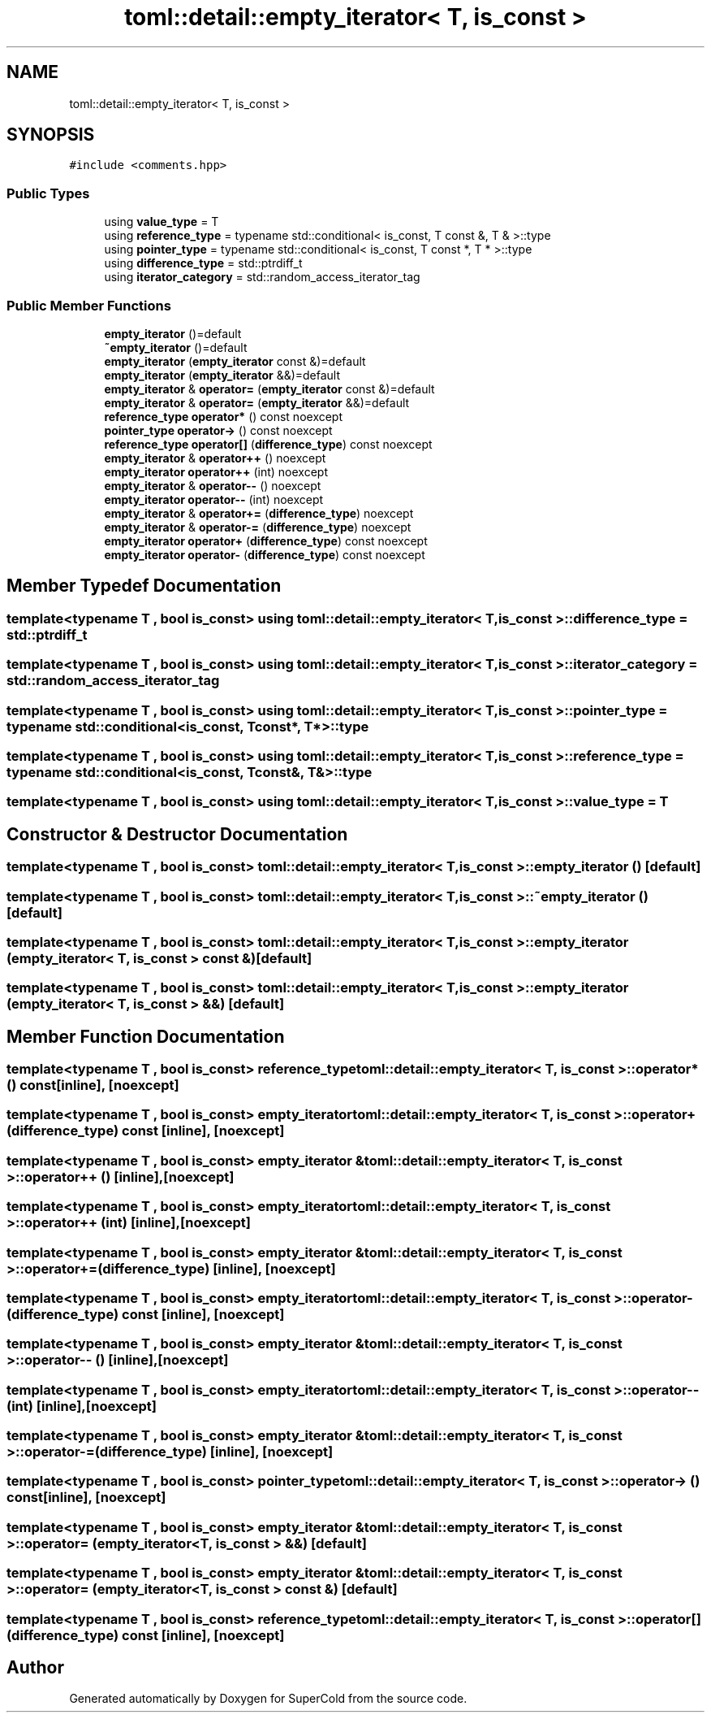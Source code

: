 .TH "toml::detail::empty_iterator< T, is_const >" 3 "Sat Jun 18 2022" "Version 1.0" "SuperCold" \" -*- nroff -*-
.ad l
.nh
.SH NAME
toml::detail::empty_iterator< T, is_const >
.SH SYNOPSIS
.br
.PP
.PP
\fC#include <comments\&.hpp>\fP
.SS "Public Types"

.in +1c
.ti -1c
.RI "using \fBvalue_type\fP = T"
.br
.ti -1c
.RI "using \fBreference_type\fP = typename std::conditional< is_const, T const  &, T & >::type"
.br
.ti -1c
.RI "using \fBpointer_type\fP = typename std::conditional< is_const, T const  *, T * >::type"
.br
.ti -1c
.RI "using \fBdifference_type\fP = std::ptrdiff_t"
.br
.ti -1c
.RI "using \fBiterator_category\fP = std::random_access_iterator_tag"
.br
.in -1c
.SS "Public Member Functions"

.in +1c
.ti -1c
.RI "\fBempty_iterator\fP ()=default"
.br
.ti -1c
.RI "\fB~empty_iterator\fP ()=default"
.br
.ti -1c
.RI "\fBempty_iterator\fP (\fBempty_iterator\fP const &)=default"
.br
.ti -1c
.RI "\fBempty_iterator\fP (\fBempty_iterator\fP &&)=default"
.br
.ti -1c
.RI "\fBempty_iterator\fP & \fBoperator=\fP (\fBempty_iterator\fP const &)=default"
.br
.ti -1c
.RI "\fBempty_iterator\fP & \fBoperator=\fP (\fBempty_iterator\fP &&)=default"
.br
.ti -1c
.RI "\fBreference_type\fP \fBoperator*\fP () const noexcept"
.br
.ti -1c
.RI "\fBpointer_type\fP \fBoperator\->\fP () const noexcept"
.br
.ti -1c
.RI "\fBreference_type\fP \fBoperator[]\fP (\fBdifference_type\fP) const noexcept"
.br
.ti -1c
.RI "\fBempty_iterator\fP & \fBoperator++\fP () noexcept"
.br
.ti -1c
.RI "\fBempty_iterator\fP \fBoperator++\fP (int) noexcept"
.br
.ti -1c
.RI "\fBempty_iterator\fP & \fBoperator\-\-\fP () noexcept"
.br
.ti -1c
.RI "\fBempty_iterator\fP \fBoperator\-\-\fP (int) noexcept"
.br
.ti -1c
.RI "\fBempty_iterator\fP & \fBoperator+=\fP (\fBdifference_type\fP) noexcept"
.br
.ti -1c
.RI "\fBempty_iterator\fP & \fBoperator\-=\fP (\fBdifference_type\fP) noexcept"
.br
.ti -1c
.RI "\fBempty_iterator\fP \fBoperator+\fP (\fBdifference_type\fP) const noexcept"
.br
.ti -1c
.RI "\fBempty_iterator\fP \fBoperator\-\fP (\fBdifference_type\fP) const noexcept"
.br
.in -1c
.SH "Member Typedef Documentation"
.PP 
.SS "template<typename T , bool is_const> using \fBtoml::detail::empty_iterator\fP< T, is_const >::difference_type =  std::ptrdiff_t"

.SS "template<typename T , bool is_const> using \fBtoml::detail::empty_iterator\fP< T, is_const >::iterator_category =  std::random_access_iterator_tag"

.SS "template<typename T , bool is_const> using \fBtoml::detail::empty_iterator\fP< T, is_const >::pointer_type =  typename std::conditional<is_const, T const*, T*>::type"

.SS "template<typename T , bool is_const> using \fBtoml::detail::empty_iterator\fP< T, is_const >::reference_type =  typename std::conditional<is_const, T const&, T&>::type"

.SS "template<typename T , bool is_const> using \fBtoml::detail::empty_iterator\fP< T, is_const >::value_type =  T"

.SH "Constructor & Destructor Documentation"
.PP 
.SS "template<typename T , bool is_const> \fBtoml::detail::empty_iterator\fP< T, is_const >::empty_iterator ()\fC [default]\fP"

.SS "template<typename T , bool is_const> \fBtoml::detail::empty_iterator\fP< T, is_const >::~\fBempty_iterator\fP ()\fC [default]\fP"

.SS "template<typename T , bool is_const> \fBtoml::detail::empty_iterator\fP< T, is_const >::empty_iterator (\fBempty_iterator\fP< T, is_const > const &)\fC [default]\fP"

.SS "template<typename T , bool is_const> \fBtoml::detail::empty_iterator\fP< T, is_const >::empty_iterator (\fBempty_iterator\fP< T, is_const > &&)\fC [default]\fP"

.SH "Member Function Documentation"
.PP 
.SS "template<typename T , bool is_const> \fBreference_type\fP \fBtoml::detail::empty_iterator\fP< T, is_const >::operator* () const\fC [inline]\fP, \fC [noexcept]\fP"

.SS "template<typename T , bool is_const> \fBempty_iterator\fP \fBtoml::detail::empty_iterator\fP< T, is_const >::operator+ (\fBdifference_type\fP) const\fC [inline]\fP, \fC [noexcept]\fP"

.SS "template<typename T , bool is_const> \fBempty_iterator\fP & \fBtoml::detail::empty_iterator\fP< T, is_const >::operator++ ()\fC [inline]\fP, \fC [noexcept]\fP"

.SS "template<typename T , bool is_const> \fBempty_iterator\fP \fBtoml::detail::empty_iterator\fP< T, is_const >::operator++ (int)\fC [inline]\fP, \fC [noexcept]\fP"

.SS "template<typename T , bool is_const> \fBempty_iterator\fP & \fBtoml::detail::empty_iterator\fP< T, is_const >::operator+= (\fBdifference_type\fP)\fC [inline]\fP, \fC [noexcept]\fP"

.SS "template<typename T , bool is_const> \fBempty_iterator\fP \fBtoml::detail::empty_iterator\fP< T, is_const >::operator\- (\fBdifference_type\fP) const\fC [inline]\fP, \fC [noexcept]\fP"

.SS "template<typename T , bool is_const> \fBempty_iterator\fP & \fBtoml::detail::empty_iterator\fP< T, is_const >::operator\-\- ()\fC [inline]\fP, \fC [noexcept]\fP"

.SS "template<typename T , bool is_const> \fBempty_iterator\fP \fBtoml::detail::empty_iterator\fP< T, is_const >::operator\-\- (int)\fC [inline]\fP, \fC [noexcept]\fP"

.SS "template<typename T , bool is_const> \fBempty_iterator\fP & \fBtoml::detail::empty_iterator\fP< T, is_const >::operator\-= (\fBdifference_type\fP)\fC [inline]\fP, \fC [noexcept]\fP"

.SS "template<typename T , bool is_const> \fBpointer_type\fP \fBtoml::detail::empty_iterator\fP< T, is_const >::operator\-> () const\fC [inline]\fP, \fC [noexcept]\fP"

.SS "template<typename T , bool is_const> \fBempty_iterator\fP & \fBtoml::detail::empty_iterator\fP< T, is_const >::operator= (\fBempty_iterator\fP< T, is_const > &&)\fC [default]\fP"

.SS "template<typename T , bool is_const> \fBempty_iterator\fP & \fBtoml::detail::empty_iterator\fP< T, is_const >::operator= (\fBempty_iterator\fP< T, is_const > const &)\fC [default]\fP"

.SS "template<typename T , bool is_const> \fBreference_type\fP \fBtoml::detail::empty_iterator\fP< T, is_const >::operator[] (\fBdifference_type\fP) const\fC [inline]\fP, \fC [noexcept]\fP"


.SH "Author"
.PP 
Generated automatically by Doxygen for SuperCold from the source code\&.
